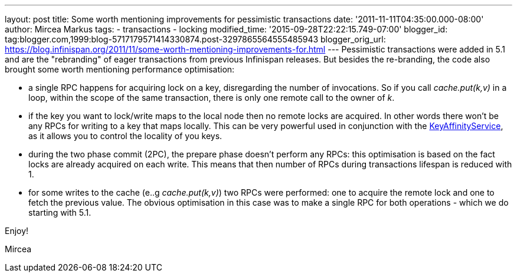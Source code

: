 ---
layout: post
title: Some worth mentioning improvements for pessimistic transactions
date: '2011-11-11T04:35:00.000-08:00'
author: Mircea Markus
tags:
- transactions
- locking
modified_time: '2015-09-28T22:22:15.749-07:00'
blogger_id: tag:blogger.com,1999:blog-5717179571414330874.post-3297865564555485943
blogger_orig_url: https://blog.infinispan.org/2011/11/some-worth-mentioning-improvements-for.html
---
Pessimistic transactions were added in 5.1 and are the "rebranding" of
eager transactions from previous Infinispan releases. But besides the
re-branding, the code also brought some worth mentioning performance
optimisation:

* a single RPC happens for acquiring lock on a key, disregarding the
number of invocations. So if you call _cache.put(k,v)_ in a loop, within
the scope of the same transaction, there is only one remote call to the
owner of _k_.
* if the key you want to lock/write maps to the local node then no
remote locks are acquired. In other words there won't be any RPCs for
writing to a key that maps locally. This can be very powerful used in
conjunction with the
https://docs.jboss.org/author/x/IwY5[KeyAffinityService], as it allows
you to control the locality of you keys.
* during the two phase commit (2PC), the prepare phase doesn't perform
any RPCs: this optimisation is based on the fact locks are already
acquired on each write. This means that then number of RPCs during
transactions lifespan is reduced with 1.
* for some writes to the cache (e..g _cache.put(k,v)_) two RPCs were
performed: one to acquire the remote lock and one to fetch the previous
value. The obvious optimisation in this case was to make a single RPC
for both operations - which we do starting with 5.1.

Enjoy!

Mircea
